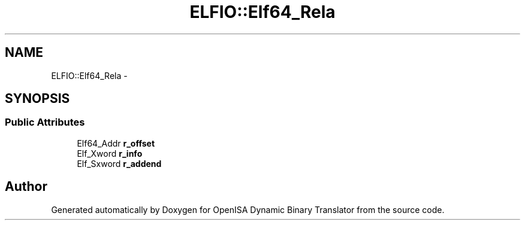 .TH "ELFIO::Elf64_Rela" 3 "Mon Apr 23 2018" "Version 0.0.1" "OpenISA Dynamic Binary Translator" \" -*- nroff -*-
.ad l
.nh
.SH NAME
ELFIO::Elf64_Rela \- 
.SH SYNOPSIS
.br
.PP
.SS "Public Attributes"

.in +1c
.ti -1c
.RI "Elf64_Addr \fBr_offset\fP"
.br
.ti -1c
.RI "Elf_Xword \fBr_info\fP"
.br
.ti -1c
.RI "Elf_Sxword \fBr_addend\fP"
.br
.in -1c

.SH "Author"
.PP 
Generated automatically by Doxygen for OpenISA Dynamic Binary Translator from the source code\&.
